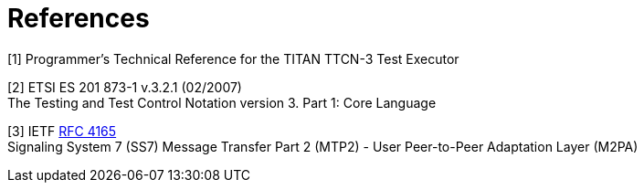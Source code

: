 = References

[[_1]]
[1] Programmer’s Technical Reference for the TITAN TTCN-3 Test Executor

[[_2]]
[2] ETSI ES 201 873-1 v.3.2.1 (02/2007) +
The Testing and Test Control Notation version 3. Part 1: Core Language

[[_3]]
[3] IETF https://tools.ietf.org/html/rfc4165[RFC 4165] +
Signaling System 7 (SS7) Message Transfer Part 2 (MTP2) - User Peer-to-Peer Adaptation Layer (M2PA)
